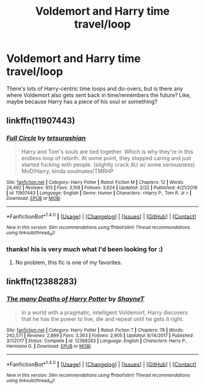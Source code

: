 #+TITLE: Voldemort and Harry time travel/loop

* Voldemort and Harry time travel/loop
:PROPERTIES:
:Author: panda-goddess
:Score: 2
:DateUnix: 1520006425.0
:DateShort: 2018-Mar-02
:FlairText: Request
:END:
There's lots of Harry-centric time loops and do-overs, but is there any where Voldemort also gets sent back in time/remembers the future? Like, maybe because Harry has a piece of his soul or something?


** linkffn(11907443)
:PROPERTIES:
:Author: Kriandor
:Score: 3
:DateUnix: 1520016281.0
:DateShort: 2018-Mar-02
:END:

*** [[http://www.fanfiction.net/s/11907443/1/][*/Full Circle/*]] by [[https://www.fanfiction.net/u/5621751/tetsurashian][/tetsurashian/]]

#+begin_quote
  Harry and Tom's souls are tied together. Which is why they're in this endless loop of rebirth. At some point, they stopped caring and just started fucking with people. (slightly crack AU w/ some seriousness) MoD!Harry, kinda soulmates!TMRHP
#+end_quote

^{/Site/: [[http://www.fanfiction.net/][fanfiction.net]] *|* /Category/: Harry Potter *|* /Rated/: Fiction M *|* /Chapters/: 12 *|* /Words/: 24,492 *|* /Reviews/: 913 *|* /Favs/: 3,109 *|* /Follows/: 3,624 *|* /Updated/: 2/22 *|* /Published/: 4/21/2016 *|* /id/: 11907443 *|* /Language/: English *|* /Genre/: Humor *|* /Characters/: <Harry P., Tom R. Jr.> *|* /Download/: [[http://www.ff2ebook.com/old/ffn-bot/index.php?id=11907443&source=ff&filetype=epub][EPUB]] or [[http://www.ff2ebook.com/old/ffn-bot/index.php?id=11907443&source=ff&filetype=mobi][MOBI]]}

--------------

*FanfictionBot*^{1.4.0} *|* [[[https://github.com/tusing/reddit-ffn-bot/wiki/Usage][Usage]]] | [[[https://github.com/tusing/reddit-ffn-bot/wiki/Changelog][Changelog]]] | [[[https://github.com/tusing/reddit-ffn-bot/issues/][Issues]]] | [[[https://github.com/tusing/reddit-ffn-bot/][GitHub]]] | [[[https://www.reddit.com/message/compose?to=tusing][Contact]]]

^{/New in this version: Slim recommendations using/ ffnbot!slim! /Thread recommendations using/ linksub(thread_id)!}
:PROPERTIES:
:Author: FanfictionBot
:Score: 1
:DateUnix: 1520016294.0
:DateShort: 2018-Mar-02
:END:


*** thanks! his is very much what I'd been looking for :)
:PROPERTIES:
:Author: panda-goddess
:Score: 1
:DateUnix: 1520048031.0
:DateShort: 2018-Mar-03
:END:

**** No problem, this fic is one of my favorites.
:PROPERTIES:
:Author: Kriandor
:Score: 1
:DateUnix: 1520109235.0
:DateShort: 2018-Mar-04
:END:


** linkffn(12388283)
:PROPERTIES:
:Author: froststep
:Score: 2
:DateUnix: 1520010697.0
:DateShort: 2018-Mar-02
:END:

*** [[http://www.fanfiction.net/s/12388283/1/][*/The many Deaths of Harry Potter/*]] by [[https://www.fanfiction.net/u/1541014/ShayneT][/ShayneT/]]

#+begin_quote
  In a world with a pragmatic, intelligent Voldemort, Harry discovers that he has the power to live, die and repeat until he gets it right.
#+end_quote

^{/Site/: [[http://www.fanfiction.net/][fanfiction.net]] *|* /Category/: Harry Potter *|* /Rated/: Fiction T *|* /Chapters/: 78 *|* /Words/: 242,571 *|* /Reviews/: 2,899 *|* /Favs/: 3,363 *|* /Follows/: 2,905 *|* /Updated/: 6/14/2017 *|* /Published/: 3/1/2017 *|* /Status/: Complete *|* /id/: 12388283 *|* /Language/: English *|* /Characters/: Harry P., Hermione G. *|* /Download/: [[http://www.ff2ebook.com/old/ffn-bot/index.php?id=12388283&source=ff&filetype=epub][EPUB]] or [[http://www.ff2ebook.com/old/ffn-bot/index.php?id=12388283&source=ff&filetype=mobi][MOBI]]}

--------------

*FanfictionBot*^{1.4.0} *|* [[[https://github.com/tusing/reddit-ffn-bot/wiki/Usage][Usage]]] | [[[https://github.com/tusing/reddit-ffn-bot/wiki/Changelog][Changelog]]] | [[[https://github.com/tusing/reddit-ffn-bot/issues/][Issues]]] | [[[https://github.com/tusing/reddit-ffn-bot/][GitHub]]] | [[[https://www.reddit.com/message/compose?to=tusing][Contact]]]

^{/New in this version: Slim recommendations using/ ffnbot!slim! /Thread recommendations using/ linksub(thread_id)!}
:PROPERTIES:
:Author: FanfictionBot
:Score: 1
:DateUnix: 1520010752.0
:DateShort: 2018-Mar-02
:END:
